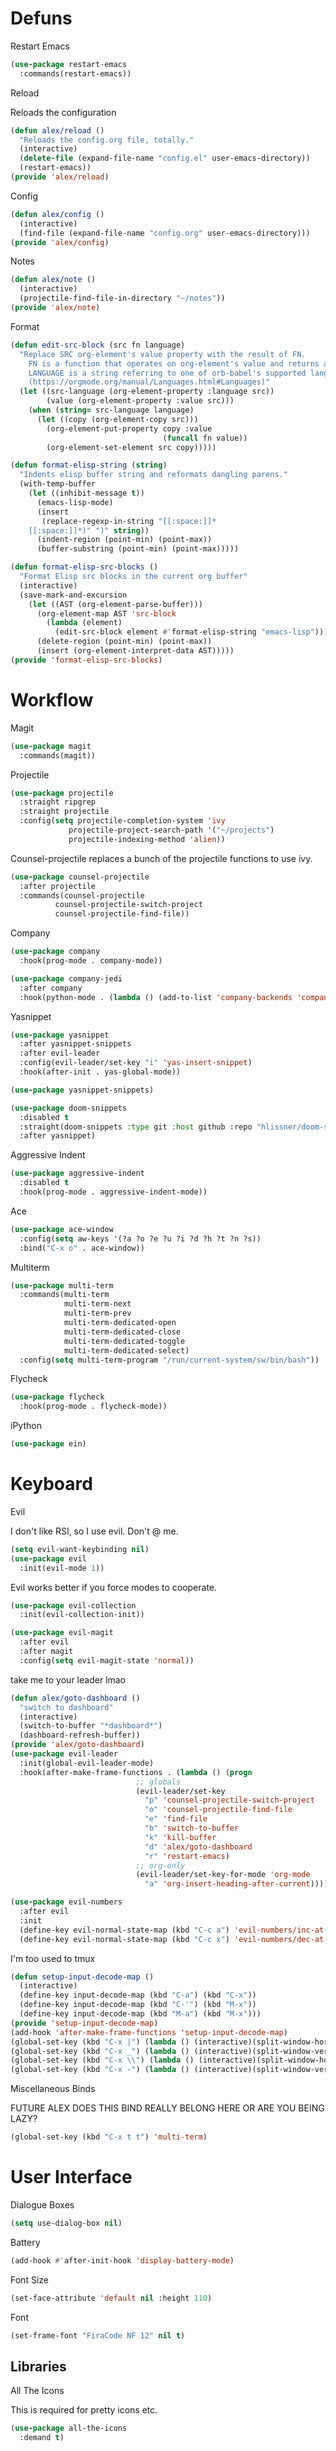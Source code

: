 #+startup: overview
* Defuns
**** Restart Emacs
#+begin_src emacs-lisp
  (use-package restart-emacs
    :commands(restart-emacs))
#+end_src
**** Reload
Reloads the configuration
#+begin_src emacs-lisp
  (defun alex/reload ()
    "Reloads the config.org file, totally."
    (interactive)
    (delete-file (expand-file-name "config.el" user-emacs-directory))
    (restart-emacs))
  (provide 'alex/reload)
#+end_src
**** Config
#+begin_src emacs-lisp
  (defun alex/config ()
    (interactive)
    (find-file (expand-file-name "config.org" user-emacs-directory)))
  (provide 'alex/config)
#+end_src

**** Notes
#+begin_src emacs-lisp
  (defun alex/note ()
    (interactive)
    (projectile-find-file-in-directory "~/notes"))
  (provide 'alex/note)
#+end_src
**** Format
#+begin_src emacs-lisp
  (defun edit-src-block (src fn language)
    "Replace SRC org-element's value property with the result of FN.
      FN is a function that operates on org-element's value and returns a string.
      LANGUAGE is a string referring to one of orb-babel's supported languages.
      (https://orgmode.org/manual/Languages.html#Languages)"
    (let ((src-language (org-element-property :language src))
          (value (org-element-property :value src)))
      (when (string= src-language language)
        (let ((copy (org-element-copy src)))
          (org-element-put-property copy :value
                                    (funcall fn value))
          (org-element-set-element src copy)))))

  (defun format-elisp-string (string)
    "Indents elisp buffer string and reformats dangling parens."
    (with-temp-buffer
      (let ((inhibit-message t))
        (emacs-lisp-mode)
        (insert 
         (replace-regexp-in-string "[[:space:]]*
      [[:space:]]*)" ")" string))
        (indent-region (point-min) (point-max))
        (buffer-substring (point-min) (point-max)))))

  (defun format-elisp-src-blocks ()
    "Format Elisp src blocks in the current org buffer"
    (interactive)
    (save-mark-and-excursion
      (let ((AST (org-element-parse-buffer)))
        (org-element-map AST 'src-block
          (lambda (element) 
            (edit-src-block element #'format-elisp-string "emacs-lisp")))
        (delete-region (point-min) (point-max))
        (insert (org-element-interpret-data AST)))))
  (provide 'format-elisp-src-blocks)
#+end_src

* Workflow
**** Magit
#+begin_src emacs-lisp
  (use-package magit
    :commands(magit))
#+end_src
**** Projectile
#+begin_src emacs-lisp
  (use-package projectile
    :straight ripgrep
    :straight projectile
    :config(setq projectile-completion-system 'ivy
      	       projectile-project-search-path '("~/projects")
      	       projectile-indexing-method 'alien))
#+end_src
Counsel-projectile replaces a bunch of the projectile functions to use ivy.
#+begin_src emacs-lisp
  (use-package counsel-projectile
    :after projectile
    :commands(counsel-projectile
      	    counsel-projectile-switch-project
      	    counsel-projectile-find-file))
#+end_src
**** Company
#+begin_src emacs-lisp
  (use-package company
    :hook(prog-mode . company-mode))
#+end_src
#+begin_src emacs-lisp
  (use-package company-jedi
    :after company
    :hook(python-mode . (lambda () (add-to-list 'company-backends 'company-jedi))))
#+end_src

**** Yasnippet
#+begin_src emacs-lisp
  (use-package yasnippet
    :after yasnippet-snippets
    :after evil-leader
    :config(evil-leader/set-key "i" 'yas-insert-snippet)
    :hook(after-init . yas-global-mode))
#+end_src
#+begin_src emacs-lisp
  (use-package yasnippet-snippets)
#+end_src
#+begin_src emacs-lisp
  (use-package doom-snippets
    :disabled t
    :straight(doom-snippets :type git :host github :repo "hlissner/doom-snippets")
    :after yasnippet)
#+end_src
**** Aggressive Indent
#+begin_src emacs-lisp
  (use-package aggressive-indent
    :disabled t
    :hook(prog-mode . aggressive-indent-mode))
#+end_src

**** Ace
#+begin_src emacs-lisp
  (use-package ace-window
    :config(setq aw-keys '(?a ?o ?e ?u ?i ?d ?h ?t ?n ?s))
    :bind("C-x o" . ace-window))
#+end_src
**** Multiterm
#+begin_src emacs-lisp
  (use-package multi-term
    :commands(multi-term
              multi-term-next
              multi-term-prev
              multi-term-dedicated-open
              multi-term-dedicated-close
              multi-term-dedicated-toggle
              multi-term-dedicated-select)
    :config(setq multi-term-program "/run/current-system/sw/bin/bash"))
#+end_src

**** Flycheck
#+begin_src emacs-lisp
  (use-package flycheck
    :hook(prog-mode . flycheck-mode))
#+end_src

**** iPython
#+begin_src emacs-lisp
  (use-package ein)
#+end_src
* Keyboard
**** Evil
I don't like RSI, so I use evil. Don't @ me.
#+begin_src emacs-lisp
  (setq evil-want-keybinding nil)
  (use-package evil
    :init(evil-mode 1))
#+end_src
Evil works better if you force modes to cooperate.
#+begin_src emacs-lisp
  (use-package evil-collection
    :init(evil-collection-init))
#+end_src
#+begin_src emacs-lisp
  (use-package evil-magit
    :after evil
    :after magit
    :config(setq evil-magit-state 'normal))
#+end_src
take me to your leader lmao
#+begin_src emacs-lisp
  (defun alex/goto-dashboard ()
    "switch to dashboard"
    (interactive)
    (switch-to-buffer "*dashboard*")
    (dashboard-refresh-buffer))
  (provide 'alex/goto-dashboard)
  (use-package evil-leader
    :init(global-evil-leader-mode)
    :hook(after-make-frame-functions . (lambda () (progn
      						  ;; globals
      						  (evil-leader/set-key
      						    "p" 'counsel-projectile-switch-project
      						    "o" 'counsel-projectile-find-file
      						    "e" 'find-file
      						    "b" 'switch-to-buffer
      						    "k" 'kill-buffer
      						    "d" 'alex/goto-dashboard
      						    "r" 'restart-emacs)
      						  ;; org-only
      						  (evil-leader/set-key-for-mode 'org-mode
      						    "a" 'org-insert-heading-after-current)))))
#+end_src
#+begin_src emacs-lisp
  (use-package evil-numbers
    :after evil
    :init
    (define-key evil-normal-state-map (kbd "C-c a") 'evil-numbers/inc-at-pt)
    (define-key evil-normal-state-map (kbd "C-c x") 'evil-numbers/dec-at-pt))
#+end_src
**** I'm too used to tmux
#+begin_src emacs-lisp
  (defun setup-input-decode-map ()
    (interactive)
    (define-key input-decode-map (kbd "C-a") (kbd "C-x"))
    (define-key input-decode-map (kbd "C-'") (kbd "M-x"))
    (define-key input-decode-map (kbd "M-a") (kbd "M-x")))
  (provide 'setup-input-decode-map)
  (add-hook 'after-make-frame-functions 'setup-input-decode-map)
  (global-set-key (kbd "C-x |") (lambda () (interactive)(split-window-horizontally) (other-window 1)))
  (global-set-key (kbd "C-x _") (lambda () (interactive)(split-window-vertically) (other-window 1)))
  (global-set-key (kbd "C-x \\") (lambda () (interactive)(split-window-horizontally) (other-window 1)))
  (global-set-key (kbd "C-x -") (lambda () (interactive)(split-window-vertically) (other-window 1)))
#+end_src
**** Miscellaneous Binds
FUTURE ALEX
DOES THIS BIND REALLY BELONG HERE
OR ARE YOU BEING LAZY?
#+begin_src emacs-lisp
  (global-set-key (kbd "C-x t t") 'multi-term)
#+end_src

* User Interface
**** Dialogue Boxes
#+begin_src emacs-lisp
  (setq use-dialog-box nil)
#+end_src
**** Battery
#+begin_src emacs-lisp
  (add-hook #'after-init-hook 'display-battery-mode)
#+end_src
**** Font Size
#+begin_src emacs-lisp
  (set-face-attribute 'default nil :height 110)
#+end_src
**** Font
#+begin_src emacs-lisp
  (set-frame-font "FiraCode NF 12" nil t)
#+end_src

** Libraries
**** All The Icons
This is required for pretty icons etc.
#+begin_src emacs-lisp
  (use-package all-the-icons
    :demand t)
#+end_src
** Meta UI
**** Dashboard
#+begin_src emacs-lisp
  (use-package dashboard
    :config
    (setq dashboard-items '((recents  . 5)
                            (bookmarks . 5)
                            (projects . 5)
                            (agenda . 5)
                            (registers . 5))
          dashboard-startup-banner 3)
    (dashboard-setup-startup-hook))
#+end_src
**** Counsel/Ivy
Better M-x and cool stuff
#+begin_src emacs-lisp
  (use-package ivy
    :straight ivy
    :straight counsel
    :init(counsel-mode))
#+end_src
**** Modeline
#+begin_src emacs-lisp
  (use-package doom-modeline
    :config(setq doom-modeline-height 1)
    :custom-face
    (mode-line ((t (:height 100))))
    (mode-line-inactive ((t (:height 100))))
    :hook(after-init . doom-modeline-mode))
#+end_src
**** Dimmer
#+begin_src emacs-lisp
  (use-package dimmer
    :config
    (dimmer-configure-magit)
    (dimmer-configure-org)
    :hook(after-init . dimmer-mode))
#+end_src
**** Modern Fringes
#+begin_src emacs-lisp
  (use-package modern-fringes
    :straight(modern-fringes :type git :host github :repo "SpecialBomb/emacs-modern-fringes")
    :hook(after-init . modern-fringes-mode))
#+end_src

**** Indent Guide
#+begin_src emacs-lisp
  (use-package highlight-indent-guides
    :config(setq highlight-indent-guides-method 'character)
    :hook(prog-mode . highlight-indent-guides-mode))
#+end_src

**** Line Numbers
#+begin_src emacs-lisp
  (defun display-line-numbers/relative ()
    "Relative"
    (interactive)
    (when (not (eq major-mode 'org-mode))
      (menu-bar--display-line-numbers-mode-relative)))

  (defun display-line-numbers/absolute ()
    "Absolute"
    (interactive)
    (when (not (eq major-mode 'org-mode))
      (menu-bar--display-line-numbers-mode-absolute)))
  (use-package display-line-numbers
    :hook
    (evil-insert-state-exit . (lambda () (display-line-numbers/relative)))
    (evil-insert-state-entry . (lambda () (display-line-numbers/absolute)))
    (prog-mode . display-line-numbers-mode)
    (org-mode . (lambda () (display-line-numbers-mode -1))))
#+end_src

**** Neotree
#+begin_src emacs-lisp
  (use-package neotree
    :config(setq neo-theme 'icons)
    :commands(neotree-show
              neotree-toggle))
#+end_src
** Colours
#+begin_src emacs-lisp
  (defun alex/day ()
    "Day mode"
    (interactive)
    (load-theme 'doom-acario-light t)
    (doom-themes-org-config))
  (defun alex/night ()
    "Night mode"
    (interactive)
    (load-theme 'doom-Iosvkem t)
    (doom-themes-org-config))
  (provide 'alex/day)
  (provide 'alex/night)
  (run-at-time "05:00" (* 60 60 24) (lambda () (enable-theme 'doom-acario-light)))
#+end_src

#+begin_src emacs-lisp
  (use-package doom-themes
    ;; :if(display-graphic-p)
    :after org
    :config
    (load-theme 'doom-Iosvkem t)
    (load-theme 'doom-acario-light t)
    (doom-themes-org-config))
#+end_src
* Org
Oh baby, there's some shit here boys.
#+begin_src emacs-lisp

  (defun org-force-open-current-window ()
    (interactive)
    (let ((org-link-frame-setup (quote
                                 ((vm . vm-visit-folder)
                                  (vm-imap . vm-visit-imap-folder)
                                  (gnus . gnus)
                                  (file . find-file)
                                  (wl . wl)))))
      (org-open-at-point)))
  ;; Depending on universal argument try opening link
  (defun org-open-maybe (&optional arg)
    (interactive "P")
    (if arg
        (org-open-at-point)
      (org-force-open-current-window)))
  (use-package org
    :requires org-roam
    :mode("\\.org$" . org-mode)
    :commands(org-mode
              org-capture
              org-reload)
    :init
    (setq org-directory "~/notes"
          org-default-notes-file (org-roam-find-file-immediate "Index")
          org-agenda-files (list (expand-file-name org-directory)))
    (org-reload)
    (global-set-key (kbd "C-c l") 'org-store-link)
    (global-set-key (kbd "C-c a") 'org-agenda)
    (global-set-key (kbd "C-c c") 'org-capture)
    (define-key org-mode-map "\C-c\C-o" 'org-open-maybe)
    :config
    (setq org-startup-indented t
          org-pretty-entities t
          org-hide-emphasis-markers t
          org-agenda-block-separator ""
          org-fontify-whole-heading-line t
          org-fontify-done-headline t
          org-fontify-quote-and-verse-blocks t
          fill-column 140
          org-startup-with-inline-images t
          org-format-latex-options (plist-put org-format-latex-options :scale 2.0))
    (remove-hook 'org-cycle-hook
                 #'org-optimize-window-after-visibility-change)
    :hook
    (org-mode . auto-fill-mode)
    :custom-face
    (org-document-title ((t (:height 1.75))))
    (org-level-1 ((t (:inherit outline-1 :height 1.5))))
    (org-level-2 ((t (:inherit outline-2 :height 1.4))))
    (org-level-3 ((t (:inherit outline-3 :height 1.3))))
    (org-level-4 ((t (:inherit outline-4 :height 1.2))))
    (org-level-5 ((t (:inherit outline-5 :height 1.1))))
    (org-level-6 ((t (:inherit outline-6 :height 1.0))))
    (org-level-7 ((t (:inherit outline-7 :height 1.0))))
    (org-level-8 ((t (:inherit outline-8 :height 1.0)))))
#+end_src
**** Mixed Pitch Mode
#+begin_src emacs-lisp
  (use-package mixed-pitch
    :disabled t
    :after org
    :custom-face(variable-pitch ((t (:family "Tinos" :height 160))))
    :hook(org-mode . mixed-pitch-mode))
#+end_src
**** Bullets
#+begin_src emacs-lisp
  (use-package org-bullets
    :disabled t
    :after org
    :hook(org-mode . org-bullets-mode)
    :config(setq org-bullets-bullet-list '(" ")))
#+end_src
**** Writeroom
#+begin_src emacs-lisp
  (use-package writeroom-mode
    :commands(writeroom-mode))
#+end_src
**** Spacing
#+begin_src emacs-lisp
  (use-package org-spacer
    :straight (org-spacer :type git :host github :repo "dustinlacewell/org-spacer.el")
    :config(setq org-spacer-element-blanks '((3 headline)
      					   (1 paragraph src-block table property-drawer))))
#+end_src
**** Pretty Tables
#+begin_src emacs-lisp
  (use-package org-pretty-table
    :straight(org-pretty-table :type git :host github :repo "Fuco1/org-pretty-table")
    :hook
    (orgtbl-mode . org-pretty-table-mode)
    (org-mode . org-pretty-table-mode))
#+end_src
**** Grip
#+begin_src emacs-lisp
  (use-package grip-mode
    :commands(grip-mode))
#+end_src

**** Sublimity
#+begin_src emacs-lisp
  (use-package sublimity
    :straight(sublimity :type git :host github :repo "zk-phi/sublimity")
    :commands(sublimity-mode)
    :init
    (require 'sublimity-scroll)
    (require 'sublimity-attractive))
  (use-package hide-mode-line
    :hook(sublimity-mode . hide-mode-line-mode))
#+end_src

**** Hunspell
#+begin_src emacs-lisp
  (use-package flyspell
    :config(setq ispell-program-name "hunspell")
    :hook(org-mode . flyspell-mode))
#+end_src

**** Roam
#+begin_src emacs-lisp
  (use-package org-roam
    :hook
    (after-init . org-roam-mode)
    :custom
    (org-roam-directory "~/notes")
    (org-roam-completion-system 'ivy)
    :bind (:map org-roam-mode-map
                (("C-c n l" . org-roam)
                 ("C-c n f" . org-roam-find-file)
                 ("C-c n g" . org-roam-graph-show))
                :map org-mode-map
                (("C-c n i" . org-roam-insert))
                (("C-c n I" . org-roam-insert-immediate))))
#+end_src
**** Deft
#+begin_src emacs-lisp
  (use-package deft
    :after org
    :bind
    ("C-c n d" . deft)
    :custom
    (deft-recursive t)
    (deft-use-filter-string-for-filename t)
    (deft-default-extension "org")
    (deft-directory "~/notes"))
#+end_src
**** Download
#+begin_src emacs-lisp
  (use-package org-download
    :config
    (setq org-download-method 'directory
      	org-download-heading-lvl nil)
    (setq-default org-download-image-dir "~/notes")
    :hook
    (dired-mode . org-download-enable)
    (org-mode . org-download-enable))
#+end_src

* Languages
**** Rust
#+begin_src emacs-lisp
  (use-package rust-mode
    :mode("\\.rs\\'" . rust-mode))
#+end_src
**** Nix
#+begin_src emacs-lisp
  (use-package nix-mode
    :mode("\\.nix\\'" . nix-mode))
#+end_src

**** Python
#+begin_src emacs-lisp
  (use-package python-black
    :hook(python-mode . python-black-on-save-mode))
#+end_src
#+begin_src emacs-lisp
  (use-package python-mode
    :config(setq python-environment-virtualenv '("nix" "run" "nixpkgs.python38Packages.virtualenv" "nixpkgs.python38" "nixpkgs.coreutils" "-c" "virtualenv")))
#+end_src

**** GLSL
#+begin_src emacs-lisp
  (use-package glsl-mode
    :mode("\\.compute\\'" . glsl-mode))
#+end_src

**** C# mode
#+begin_src emacs-lisp
  (use-package csharp-mode
    :mode("\\.cs\\'" . csharp-mode))
#+end_src
#+begin_src emacs-lisp

  (use-package omnisharp
    :after company
    :config(add-to-list 'company-backends 'company-omnisharp)
    :hook(csharp-mode . omnisharp-mode))
#+end_src
* Emacs as a Platform
**** YonChan
#+begin_src emacs-lisp
  (use-package q4
    :disabled t
    :straight(q4 :type git :host github :repo "rosbo018/q4")
    :demand t)
#+end_src
**** M4UE
#+begin_src emacs-lisp
  (use-package mu4e-alert
    :hook(after-init . mu4e-alert-enable-mode-line-display)
    :config(setq mu4e-alert-set-default-style 'libnotify))
#+end_src

#+begin_src emacs-lisp
  (add-to-list 'load-path "/usr/local/share/emacs/site-lisp/mu/mu4e")
  (use-package mu4e
    :if (not (eq system-type 'windows-nt))
    :config (setq mu4e-contexts (list
                                 (make-mu4e-context
                                  :name "edinburgh"
                                  :vars '((mu4e-maildir . "~/.local/share/maildir/edinburgh")
                                          (mu4e-sent-folder . "/Sent Items")
                                          (mu4e-drafts-folder . "/Drafts") 
                                          (mu4e-trash-folder . "/Deleted Items")
                                          (mu4e-refile-folder . "/Archive")
                                          (user-mail-address . "A.Eyre@sms.ed.ac.uk")
                                          (smtpmail-local-domain . "ed.ac.uk")
                                          (smtpmail-smtp-user . "s2031787@ed.ac.uk")
                                          (smtpmail-smtp-server . "smtp.office365.com")
                                          (smtpmail-default-smtp-server . "smtp.office365.com")))
                                 (make-mu4e-context
                                  :name "alexeeyre"
                                  :vars '((mu4e-maildir . "~/.local/share/maildir/alexeeyre")
                                          (mu4e-drafts-folder . "/[Gmail]/Drafts")
                                          (mu4e-sent-folder . "/[Gmail]/Sent Mail")
                                          (mu4e-trash-folder . "/[Gmail]/Trash")
                                          (mu4e-sent-messages-behavior . 'delete)
                                          (smtpmail-starttls-credentials . '(("smtp.gmail.com" 587 nil nil)))
                                          (smtpmail-auth-credentials . '(("smtp.gmail.com" 587 "alexeeyre@gmail.com" nil)))
                                          (smtpmail-default-smtp-server . "smtp.gmail.com")
                                          (smtpmail-smtp-server . "smtp.gmail.com")
                                          (smtpmail-smtp-service . 587))))
                  mu4e-get-mail-command "mbsync -aC"
                  mu4e-update-interval 300
                  mu4e-show-images t
                  mu4e-show-addresses t
                  mail-user-agent 'mu4e-user-agent
                  message-send-mail-function 'smtpmail-send-it
                  smtpmail-stream-type 'starttls
                  smtpmail-smtp-service 587
                  mu4e-sent-messages-behavior 'delete
                  mu4e-confirm-quit nil
                  starttls-use-gnutls t
                  mu4e-bookmarks (list (make-mu4e-bookmark
      				      :name "Inbox"
      				      :query "NOT flag:trashed AND maildir:/Inbox"
      				      :key ?u))))
#+end_src

